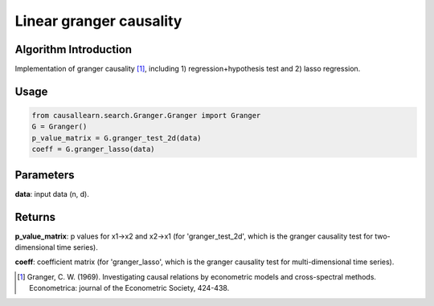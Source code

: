 Linear granger causality
==========================

Algorithm Introduction
--------------------------------------

Implementation of granger causality [1]_, including 1) regression+hypothesis test and 2) lasso regression.

Usage
----------------------------

.. code-block:: python

    from causallearn.search.Granger.Granger import Granger
    G = Granger()
    p_value_matrix = G.granger_test_2d(data)
    coeff = G.granger_lasso(data)

Parameters
-------------------

**data**: input data (n, d).

Returns
-------------------

**p_value_matrix**: p values for x1->x2 and x2->x1 (for 'granger_test_2d', which is the granger causality test for two-dimensional time series).

**coeff**: coefficient matrix (for 'granger_lasso', which is the granger causality test for multi-dimensional time series).

.. [1] Granger, C. W. (1969). Investigating causal relations by econometric models and cross-spectral methods. Econometrica: journal of the Econometric Society, 424-438.
